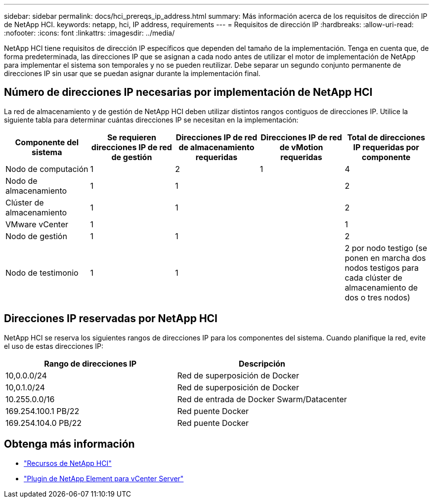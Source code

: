 ---
sidebar: sidebar 
permalink: docs/hci_prereqs_ip_address.html 
summary: Más información acerca de los requisitos de dirección IP de NetApp HCI. 
keywords: netapp, hci, IP address, requirements 
---
= Requisitos de dirección IP
:hardbreaks:
:allow-uri-read: 
:nofooter: 
:icons: font
:linkattrs: 
:imagesdir: ../media/


[role="lead"]
NetApp HCI tiene requisitos de dirección IP específicos que dependen del tamaño de la implementación. Tenga en cuenta que, de forma predeterminada, las direcciones IP que se asignan a cada nodo antes de utilizar el motor de implementación de NetApp para implementar el sistema son temporales y no se pueden reutilizar. Debe separar un segundo conjunto permanente de direcciones IP sin usar que se puedan asignar durante la implementación final.



== Número de direcciones IP necesarias por implementación de NetApp HCI

La red de almacenamiento y de gestión de NetApp HCI deben utilizar distintos rangos contiguos de direcciones IP. Utilice la siguiente tabla para determinar cuántas direcciones IP se necesitan en la implementación:

|===
| Componente del sistema | Se requieren direcciones IP de red de gestión | Direcciones IP de red de almacenamiento requeridas | Direcciones IP de red de vMotion requeridas | Total de direcciones IP requeridas por componente 


| Nodo de computación | 1 | 2 | 1 | 4 


| Nodo de almacenamiento | 1 | 1 |  | 2 


| Clúster de almacenamiento | 1 | 1 |  | 2 


| VMware vCenter | 1 |  |  | 1 


| Nodo de gestión | 1 | 1 |  | 2 


| Nodo de testimonio | 1 | 1 |  | 2 por nodo testigo (se ponen en marcha dos nodos testigos para cada clúster de almacenamiento de dos o tres nodos) 
|===


== Direcciones IP reservadas por NetApp HCI

NetApp HCI se reserva los siguientes rangos de direcciones IP para los componentes del sistema. Cuando planifique la red, evite el uso de estas direcciones IP:

|===
| Rango de direcciones IP | Descripción 


| 10,0.0.0/24 | Red de superposición de Docker 


| 10,0.1.0/24 | Red de superposición de Docker 


| 10.255.0.0/16 | Red de entrada de Docker Swarm/Datacenter 


| 169.254.100.1 PB/22 | Red puente Docker 


| 169.254.104.0 PB/22 | Red puente Docker 
|===
[discrete]
== Obtenga más información

* https://www.netapp.com/hybrid-cloud/hci-documentation/["Recursos de NetApp HCI"^]
* https://docs.netapp.com/us-en/vcp/index.html["Plugin de NetApp Element para vCenter Server"^]

